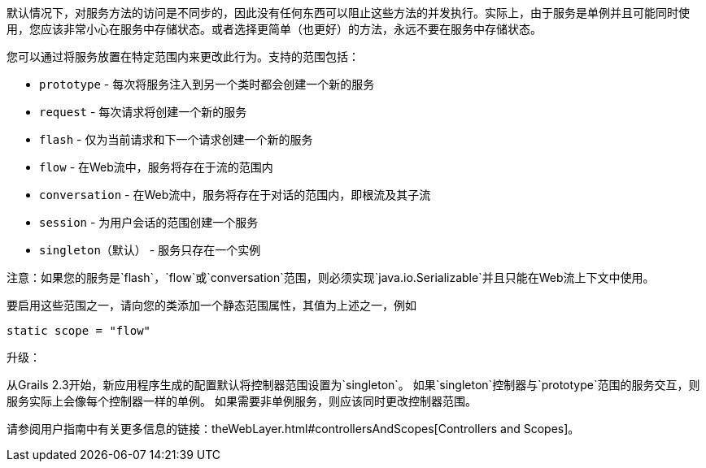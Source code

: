 默认情况下，对服务方法的访问是不同步的，因此没有任何东西可以阻止这些方法的并发执行。实际上，由于服务是单例并且可能同时使用，您应该非常小心在服务中存储状态。或者选择更简单（也更好）的方法，永远不要在服务中存储状态。

您可以通过将服务放置在特定范围内来更改此行为。支持的范围包括：

* `prototype` - 每次将服务注入到另一个类时都会创建一个新的服务
* `request` - 每次请求将创建一个新的服务
* `flash` - 仅为当前请求和下一个请求创建一个新的服务
* `flow` - 在Web流中，服务将存在于流的范围内
* `conversation` - 在Web流中，服务将存在于对话的范围内，即根流及其子流
* `session` - 为用户会话的范围创建一个服务
* `singleton`（默认） - 服务只存在一个实例

注意：如果您的服务是`flash`，`flow`或`conversation`范围，则必须实现`java.io.Serializable`并且只能在Web流上下文中使用。

要启用这些范围之一，请向您的类添加一个静态范围属性，其值为上述之一，例如

```
static scope = "flow"
```

升级：

从Grails 2.3开始，新应用程序生成的配置默认将控制器范围设置为`singleton`。
如果`singleton`控制器与`prototype`范围的服务交互，则服务实际上会像每个控制器一样的单例。
如果需要非单例服务，则应该同时更改控制器范围。

请参阅用户指南中有关更多信息的链接：theWebLayer.html#controllersAndScopes[Controllers and Scopes]。